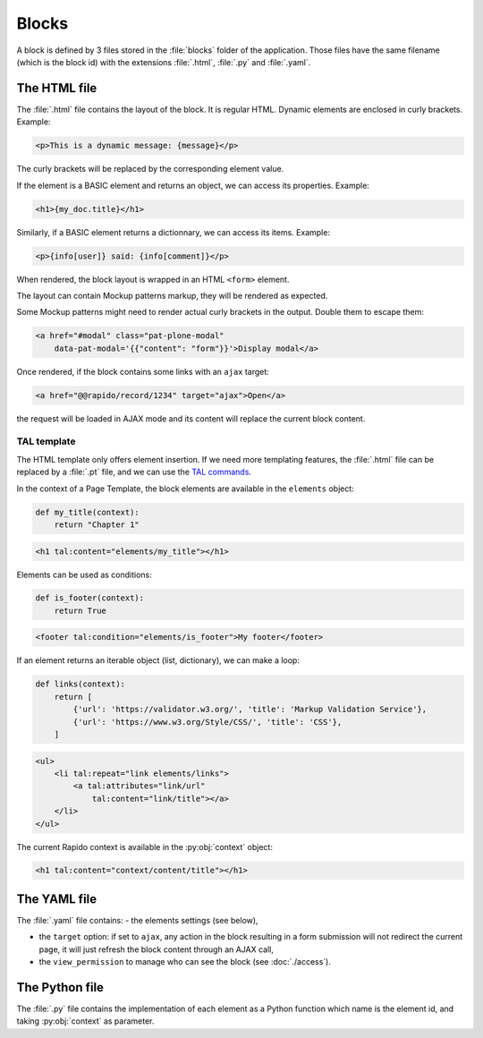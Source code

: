 Blocks
======

A block is defined by 3 files stored in the :file:`blocks` folder of the
application.
Those files have the same filename (which is the block id) with the extensions
:file:`.html`, :file:`.py` and :file:`.yaml`.

The HTML file
-------------

The :file:`.html` file contains the layout of the block. It is regular HTML. 
Dynamic elements are enclosed in curly brackets. Example:

.. code-block:: html

    <p>This is a dynamic message: {message}</p>

The curly brackets will be replaced by the corresponding element value.

If the element is a BASIC element and returns an object, we can access its
properties. Example:

.. code-block:: html

    <h1>{my_doc.title}</h1>

Similarly, if a BASIC element returns a dictionnary, we can access its items.
Example:

.. code-block:: html

    <p>{info[user]} said: {info[comment]}</p>

When rendered, the block layout is wrapped in an HTML ``<form>`` element.

The layout can contain Mockup patterns markup, they will be rendered as
expected.

Some Mockup patterns might need to render actual curly brackets in the output.
Double them to escape them:

.. code-block:: html

    <a href="#modal" class="pat-plone-modal"
        data-pat-modal='{{"content": "form"}}'>Display modal</a>

Once rendered, if the block contains some links with an ``ajax`` target:

.. code-block:: html

    <a href="@@rapido/record/1234" target="ajax">Open</a>

the request will be loaded in AJAX mode and its content will replace the current
block content.

TAL template
^^^^^^^^^^^^

The HTML template only offers element insertion. If we need more templating
features, the :file:`.html` file can be replaced by a :file:`.pt` file, and we can use the
`TAL commands <http://www.owlfish.com/software/simpleTAL/tal-guide.html>`_.

In the context of a Page Template, the block elements are available in the
``elements`` object:

.. code-block:: python

    def my_title(context):
        return "Chapter 1"

.. code-block:: html

    <h1 tal:content="elements/my_title"></h1>

Elements can be used as conditions:

.. code-block:: python

    def is_footer(context):
        return True

.. code-block:: html

    <footer tal:condition="elements/is_footer">My footer</footer>

If an element returns an iterable object (list, dictionary), we can make a loop:

.. code-block:: python

    def links(context):
        return [
            {'url': 'https://validator.w3.org/', 'title': 'Markup Validation Service'},
            {'url': 'https://www.w3.org/Style/CSS/', 'title': 'CSS'},
        ]

.. code-block:: html

    <ul>
        <li tal:repeat="link elements/links">
            <a tal:attributes="link/url"
                tal:content="link/title"></a>
        </li>
    </ul>

The current Rapido context is available in the :py:obj:`context` object:

.. code-block:: html

    <h1 tal:content="context/content/title"></h1>

The YAML file
-------------

The :file:`.yaml` file contains:
- the elements settings (see below),

- the ``target`` option: if set to ``ajax``, any action in the block resulting in a
  form submission will not redirect the current page, it will just refresh the 
  block content through an AJAX call,

- the ``view_permission`` to manage who can see the block (see :doc:`./access`).

The Python file
---------------

The :file:`.py` file contains the implementation of each element as a Python function
which name is the element id, and taking :py:obj:`context` as parameter.
